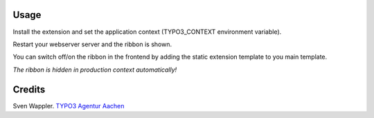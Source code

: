 ﻿.. ==================================================
.. FOR YOUR INFORMATION
.. --------------------------------------------------
.. -*- coding: utf-8 -*- with BOM.

.. ==================================================
.. DEFINE SOME TEXTROLES
.. --------------------------------------------------
.. role::   underline
.. role::   typoscript(code)
.. role::   ts(typoscript)
   :class:  typoscript
.. role::   php(code)


Usage
-----

Install the extension and set the application context (TYPO3_CONTEXT environment variable).

Restart your webserver server and the ribbon is shown.

You can switch off/on the ribbon in the frontend by adding the static extension template to you main template.

*The ribbon is hidden in production context automatically!*


Credits
-------

Sven Wappler. `TYPO3 Agentur Aachen <http://wappler.systems/>`_



